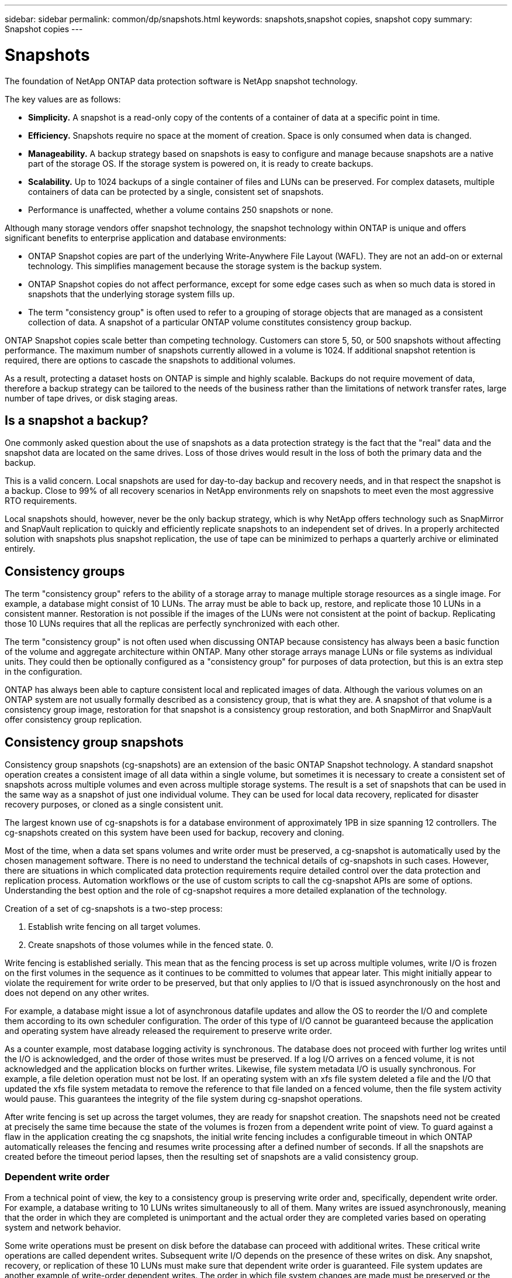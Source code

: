 ---
sidebar: sidebar
permalink: common/dp/snapshots.html
keywords: snapshots,snapshot copies, snapshot copy
summary: Snapshot copies
---

= Snapshots
:hardbreaks:
:nofooter:
:icons: font
:linkattrs:
:imagesdir: ./../media/

[.lead]
The foundation of NetApp ONTAP data protection software is NetApp snapshot technology. 

The key values are as follows:

* *Simplicity.* A snapshot is a read-only copy of the contents of a container of data at a specific point in time.
* *Efficiency.* Snapshots require no space at the moment of creation. Space is only consumed when data is changed.
* *Manageability.* A backup strategy based on snapshots is easy to configure and manage because snapshots are a native part of the storage OS. If the storage system is powered on, it is ready to create backups.
* *Scalability.* Up to 1024 backups of a single container of files and LUNs can be preserved. For complex datasets, multiple containers of data can be protected by a single, consistent set of snapshots.
* Performance is unaffected, whether a volume contains 250 snapshots or none.

Although many storage vendors offer snapshot technology, the snapshot technology within ONTAP is unique and offers significant benefits to enterprise application and database environments:

* ONTAP Snapshot copies are part of the underlying Write-Anywhere File Layout (WAFL). They are not an add-on or external technology. This simplifies management because the storage system is the backup system.
* ONTAP Snapshot copies do not affect performance, except for some edge cases such as when so much data is stored in snapshots that the underlying storage system fills up.
* The term "consistency group" is often used to refer to a grouping of storage objects that are managed as a consistent collection of data. A snapshot of a particular ONTAP volume constitutes consistency group backup.

ONTAP Snapshot copies scale better than competing technology. Customers can store 5, 50, or 500 snapshots without affecting performance. The maximum number of snapshots currently allowed in a volume is 1024. If additional snapshot retention is required, there are options to cascade the snapshots to additional volumes.

As a result, protecting a dataset hosts on ONTAP is simple and highly scalable. Backups do not require movement of data, therefore a backup strategy can be tailored to the needs of the business rather than the limitations of network transfer rates, large number of tape drives, or disk staging areas.

== Is a snapshot a backup?

One commonly asked question about the use of snapshots as a data protection strategy is the fact that the "real" data and the snapshot data are located on the same drives. Loss of those drives would result in the loss of both the primary data and the backup.

This is a valid concern. Local snapshots are used for day-to-day backup and recovery needs, and in that respect the snapshot is a backup. Close to 99% of all recovery scenarios in NetApp environments rely on snapshots to meet even the most aggressive RTO requirements.

Local snapshots should, however, never be the only backup strategy, which is why NetApp offers technology such as SnapMirror and SnapVault replication to quickly and efficiently replicate snapshots to an independent set of drives. In a properly architected solution with snapshots plus snapshot replication, the use of tape can be minimized to perhaps a quarterly archive or eliminated entirely.

== Consistency groups

The term "consistency group" refers to the ability of a storage array to manage multiple storage resources as a single image. For example, a database might consist of 10 LUNs. The array must be able to back up, restore, and replicate those 10 LUNs in a consistent manner. Restoration is not possible if the images of the LUNs were not consistent at the point of backup. Replicating those 10 LUNs requires that all the replicas are perfectly synchronized with each other.

The term "consistency group" is not often used when discussing ONTAP because consistency has always been a basic function of the volume and aggregate architecture within ONTAP. Many other storage arrays manage LUNs or file systems as individual units. They could then be optionally configured as a "consistency group" for purposes of data protection, but this is an extra step in the configuration.

ONTAP has always been able to capture consistent local and replicated images of data. Although the various volumes on an ONTAP system are not usually formally described as a consistency group, that is what they are. A snapshot of that volume is a consistency group image, restoration for that snapshot is a consistency group restoration, and both SnapMirror and SnapVault offer consistency group replication.

== Consistency group snapshots

Consistency group snapshots (cg-snapshots) are an extension of the basic ONTAP Snapshot technology. A standard snapshot operation creates a consistent image of all data within a single volume, but sometimes it is necessary to create a consistent set of snapshots across multiple volumes and even across multiple storage systems. The result is a set of snapshots that can be used in the same way as a snapshot of just one individual volume. They can be used for local data recovery, replicated for disaster recovery purposes, or cloned as a single consistent unit.

The largest known use of cg-snapshots is for a database environment of approximately 1PB in size spanning 12 controllers. The cg-snapshots created on this system have been used for backup, recovery and cloning.

Most of the time, when a data set spans volumes and write order must be preserved, a cg-snapshot is automatically used by the chosen management software. There is no need to understand the technical details of cg-snapshots in such cases. However, there are situations in which complicated data protection requirements require detailed control over the data protection and replication process. Automation workflows or the use of custom scripts to call the cg-snapshot APIs are some of options. Understanding the best option and the role of cg-snapshot requires a more detailed explanation of the technology.

Creation of a set of cg-snapshots is a two-step process:

. Establish write fencing on all target volumes.
. Create snapshots of those volumes while in the fenced state. 0.

Write fencing is established serially. This mean that as the fencing process is set up across multiple volumes, write I/O is frozen on the first volumes in the sequence as it continues to be committed to volumes that appear later. This might initially appear to violate the requirement for write order to be preserved, but that only applies to I/O that is issued asynchronously on the host and does not depend on any other writes.

For example, a database might issue a lot of asynchronous datafile updates and allow the OS to reorder the I/O and complete them according to its own scheduler configuration. The order of this type of I/O cannot be guaranteed because the application and operating system have already released the requirement to preserve write order.

As a counter example, most database logging activity is synchronous. The database does not proceed with further log writes until the I/O is acknowledged, and the order of those writes must be preserved. If a log I/O arrives on a fenced volume, it is not acknowledged and the application blocks on further writes. Likewise, file system metadata I/O is usually synchronous. For example, a file deletion operation must not be lost. If an operating system with an xfs file system deleted a file and the I/O that updated the xfs file system metadata to remove the reference to that file landed on a fenced volume, then the file system activity would pause. This guarantees the integrity of the file system during cg-snapshot operations.

After write fencing is set up across the target volumes, they are ready for snapshot creation. The snapshots need not be created at precisely the same time because the state of the volumes is frozen from a dependent write point of view. To guard against a flaw in the application creating the cg snapshots, the initial write fencing includes a configurable timeout in which ONTAP automatically releases the fencing and resumes write processing after a defined number of seconds. If all the snapshots are created before the timeout period lapses, then the resulting set of snapshots are a valid consistency group.

=== Dependent write order

From a technical point of view, the key to a consistency group is preserving write order and, specifically, dependent write order. For example, a database writing to 10 LUNs writes simultaneously to all of them. Many writes are issued asynchronously, meaning that the order in which they are completed is unimportant and the actual order they are completed varies based on operating system and network behavior.

Some write operations must be present on disk before the database can proceed with additional writes. These critical write operations are called dependent writes. Subsequent write I/O depends on the presence of these writes on disk. Any snapshot, recovery, or replication of these 10 LUNs must make sure that dependent write order is guaranteed. File system updates are another example of write-order dependent writes. The order in which file system changes are made must be preserved or the entire file system could become corrupt.

